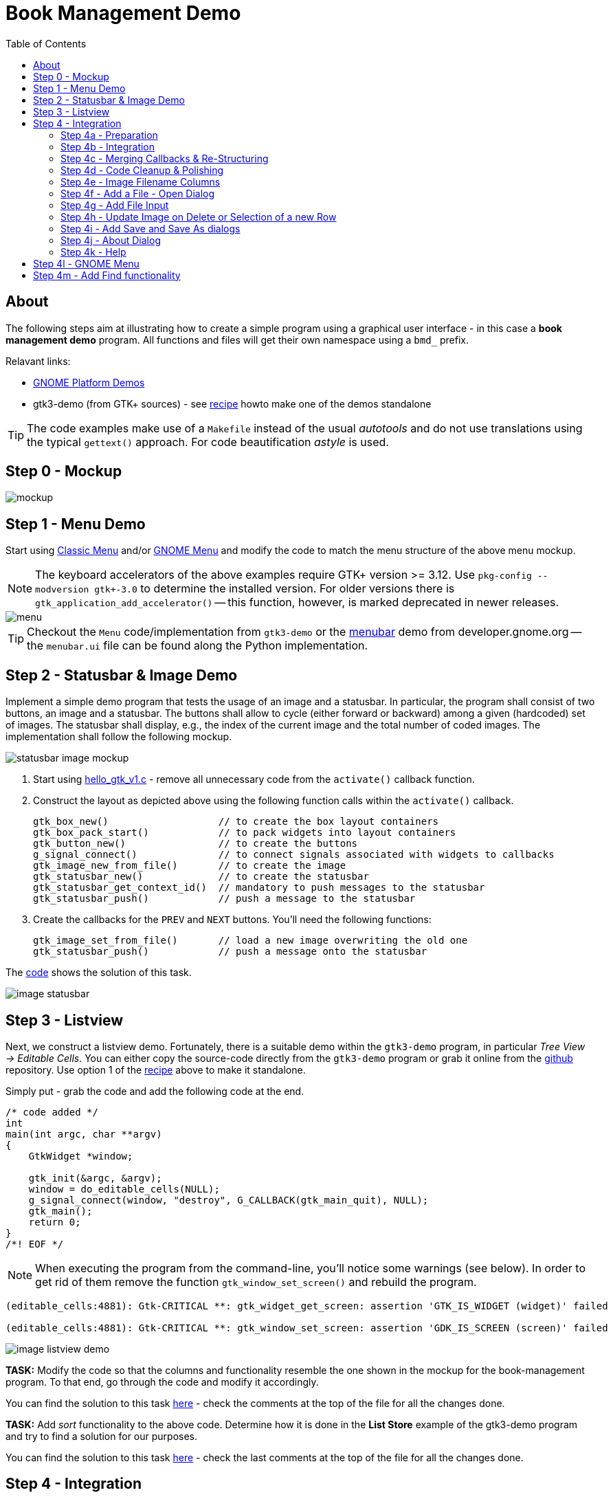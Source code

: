 ////////////////////////////////////////////////////////////////////////////////
Build: asciidoctor notes.asciidoc
Author: M. Horauer
////////////////////////////////////////////////////////////////////////////////

Book Management Demo
====================
:title: BEL2 SUA
:description: Linux/Unix System Programming, Network Programming, Python, Graphical User Interfaces
:footer: Martin Horauer
:brand: UAS Technikum Wien
:doctype: book
:toc: right
:icons: font
:nofooter:
:source-highlighter: pygments

About
-----

The following steps aim at illustrating how to create a simple program using a graphical user interface - in this case a *book management demo* program. All functions and files will get their own namespace using a `bmd_` prefix.

Relavant links:

* https://developer.gnome.org/gnome-devel-demos/unstable/c.html.en[GNOME Platform Demos]
* gtk3-demo (from GTK+ sources) - see link:recipe.html[recipe] howto make one of the demos standalone

TIP: The code examples make use of a `Makefile` instead of the usual _autotools_ and do not use translations using the typical `gettext()` approach. For code beautification _astyle_ is used.

Step 0 - Mockup
---------------

image::mockup.png[]

Step 1 - Menu Demo
------------------

Start using link:01_bmd_classicmenu.tar.gz[Classic Menu] and/or link:02_bmd_gnomemenu.tar.gz[GNOME Menu] and modify the code to match the menu structure of the above menu mockup.

NOTE: The keyboard accelerators of the above examples require GTK+ version >= 3.12. Use `pkg-config --modversion gtk+-3.0` to determine the installed version. For older versions there is `gtk_application_add_accelerator()` -- this function, however, is marked deprecated in newer releases.

image::menu.png[]

TIP: Checkout the `Menu` code/implementation from `gtk3-demo` or the https://developer.gnome.org/gnome-devel-demos/unstable/menubar.c.html.en[menubar] demo from developer.gnome.org -- the `menubar.ui` file can be found along the Python implementation.

Step 2 - Statusbar & Image Demo
-------------------------------

Implement a simple demo program that tests the usage of an image and a statusbar. In particular, the program shall consist of two buttons, an image and a statusbar. The buttons shall allow to cycle (either forward or backward) among a given (hardcoded) set of images. The statusbar shall display, e.g., the index of the current image and the total number of coded images. The implementation shall follow the following mockup.

image::statusbar_image_mockup.jpg[]

. Start using link:hello_gtk_v1.c[hello_gtk_v1.c] - remove all unnecessary code from the `activate()` callback function.
. Construct the layout as depicted above using the following function calls within the `activate()` callback.
+
[source,c]
----
gtk_box_new()                   // to create the box layout containers
gtk_box_pack_start()            // to pack widgets into layout containers
gtk_button_new()                // to create the buttons
g_signal_connect()              // to connect signals associated with widgets to callbacks
gtk_image_new_from_file()       // to create the image
gtk_statusbar_new()             // to create the statusbar
gtk_statusbar_get_context_id()  // mandatory to push messages to the statusbar
gtk_statusbar_push()            // push a message to the statusbar
----
+
. Create the callbacks for the `PREV` and `NEXT` buttons. You'll need the following functions:
+
[source,c]
----
gtk_image_set_from_file()       // load a new image overwriting the old one
gtk_statusbar_push()            // push a message onto the statusbar
----

The link:04_bmd_image_statusbar.tar.gz[code] shows the solution of this task.

image::image_statusbar.png[]


Step 3 - Listview
-----------------

Next, we construct a listview demo. Fortunately, there is a suitable demo within the `gtk3-demo` program, in particular _Tree View -> Editable Cells_. You can either copy the source-code directly from the `gtk3-demo` program or grab it online from the https://github.com/GNOME/gtk/blob/master/demos/gtk-demo/editable_cells.c[github] repository. Use option 1 of the link:recipe.html[recipe] above to make it standalone.

Simply put - grab the code and add the following code at the end.

[source,c]
----
/* code added */
int
main(int argc, char **argv)
{
    GtkWidget *window;

    gtk_init(&argc, &argv);
    window = do_editable_cells(NULL);
    g_signal_connect(window, "destroy", G_CALLBACK(gtk_main_quit), NULL);
    gtk_main();
    return 0;
}
/*! EOF */
----

[NOTE]
When executing the program from the command-line, you'll notice some warnings (see below). In order to get rid of them remove the function `gtk_window_set_screen()` and rebuild the program.

....
(editable_cells:4881): Gtk-CRITICAL **: gtk_widget_get_screen: assertion 'GTK_IS_WIDGET (widget)' failed

(editable_cells:4881): Gtk-CRITICAL **: gtk_window_set_screen: assertion 'GDK_IS_SCREEN (screen)' failed
....


image::image_listview_demo.png[]

[red]#*TASK:* Modify the code so that the columns and functionality resemble the one shown in the mockup for the book-management program. To that end, go through the code and modify it accordingly.#

You can find the solution to this task link:05_bmd_editable_cells_v1.tar.gz[here] - check the comments at the top of the file for all the changes done.

[red]#*TASK:* Add _sort_ functionality to the above code. Determine how it is done in the *List Store* example of the gtk3-demo program and try to find a solution
for our purposes.#

You can find the solution to this task link:05_bmd_editable_cells_v2.tar.gz[here] - check the last comments at the top of the file for all the changes done.


Step 4 - Integration
--------------------

In order to integrate all the functionality we'll need to do the following steps:

Step 4a - Preparation
~~~~~~~~~~~~~~~~~~~~~
  
. Remove global variables as done in the menu demo program (we need to do this for image_statusbar and listview).
. Turn the listview demo into a GtkApplication (copy the `main()` from menudemo and adjust some functions in the bmd_activate callback)
. Move construction of the inner "relevant" window layout to a separate function (as done in the menu demo above) and invoke the function
. Move all callback functions for relevant widgets (buttons, etc.) to separate `XXX_callbacks.c` files and add suitable header files. (For the menu files this was already done before.)
. Add function prototypes for all `bmd_construct_XXX()` functions in their associated header files.
. Test all 3 modified programs once more

[NOTE]
When moving callback functions to separate files - you'll eventually need to remove the +static+ keyword in front of functions. Remember, static functions are only accessible from within the same file.

Solution - see link:06_bmd_preparation.tar.gz[here].

Step 4b - Integration
~~~~~~~~~~~~~~~~~~~~~

In order to integrate the three separate programs to a single one we add the following function calls to the 
file `classicmenu.c`:
  
[source,c]
----
  bmd_construct_menu(app, (gpointer)a);
  bmd_construct_editablecells(app, (gpointer)a);
  bmd_construct_imagedemo(app, (gpointer)a);
----

NOTE: The second parameter was moved into the global structure since both a `box` and a `paned` layout container were used to place the widgets. Furthermore, the buttons below the listview were removed.

Next, we modify the type declaration for `bmd_widgets` in `bmd_classicmenu.h` and remove it from the other header files: 

[source,c]
----
typedef struct {
  GtkApplication *app;
  GtkWidget *window;
  GtkWidget *box;
  GtkWidget *paned;
  GtkWidget *image; 
  GtkWidget *statusbar;
} bmd_widgets;
----

Now, include `bmd_classicmenu.h` in the other header files `bmd_editable_cells.h` and `bmd_image_statusbar.h`. Build and run your project - checkout the modified code once more link:07_bmd_integration_v1.tar.gz[here].


image::integration.png[]

Step 4c - Merging Callbacks & Re-Structuring
~~~~~~~~~~~~~~~~~~~~~~~~~~~~~~~~~~~~~~~~~~~~

Removing the buttons was rather simple - merging the callbacks, however, requires access to the `bmd_treeview`, `bmd_items_model` and `bmd_numbers_model` elements. Thus, we add it to the `bmd_widgets` structure in `bmd_classicmenu.h`. 
Next, we replace the dialogs in `bmd_menucallbacks.c` with function calls to `bmd_add_item()` and `bmd_remove_item()` - don't forget to include the `bmd_editable_cells_callbacks.h` header file.

Since, we have moved the declaration of `bmd_treeview`, `bmd_items_model` and `bmd_numbers_model` to the global structure, we can also modify the parameters of the function `bmd_add_columns()`. First we edit `bmd_editable_cells.c` - we prefix all `bmd_treeview`, `bmd_items_model` and `bmd_numbers_model` instances with `a->`. Then, we modify `bmd_editable_cells.h` so that the prototype reflects the prototype in the C file. Finally, we modify the function `bmd_add_columns()` in the file `bmd_editable_cells_callbacks.c` itself. Changed, the parameters and obtain the pointer to our struct within the code and adjust all instances of the respective structs elements so that everything works again. Since all the `g_signal_connect()` functions pass `bmd_items_model` as user parameter, we can modify them to pass a pointer to the entire struct rather than only one parameter. Hence, we replace all:
  
....
  g_signal_connect (renderer, "edited",
                    G_CALLBACK (bmd_cell_edited), items_model);
....

with 

....
  g_signal_connect (renderer, "edited",
                    G_CALLBACK (bmd_cell_edited), (gpointer)a);
....

When done correctly the program will build and execute - testing the functionality to add/remove items, however, will break the program execution, hence, some fixes in the functions `bmd_add_item()` and `bmd_remove_item()` are necessary. Fortunately, the fixes are rather simple. We are passing throughout our program now a pointer resembling our global structure rather than pointer to individual elements. Hence, we replace:
  
....
  GtkTreeView *treeview = (GtkTreeView *)data;
....

with 

....
  bmd_widgets *a = (bmd_widgets *) data;
  GtkTreeView *treeview = (GtkTreeView *)a->treeview;
....

Now, everything should work again checkout the code link:07_bmd_integration_v2.tar.gz[here].

Step 4d - Code Cleanup & Polishing
~~~~~~~~~~~~~~~~~~~~~~~~~~~~~~~~~~

Before, we add the final functionality, we should get familiar and eventually remove code that is not required for the application and identify functions that are missing. When looking at the code for the listview in the file `bmd_editable_cells.c` there are two +models+ named `bmd_numbers_model` and `bmd_items_model`; in fact only the latter will be required. Hence, we can strip all functionality related to `numbers_model` from the source code, in particular, `bmd_editable_cells.c/.h` and `bmd_editable_cells_callbacks.c/.h`. Furthermore, all comments and excluded code will be removed (the one using `#if STANDALONE`, etc.). From the file `bmd_editable_Cells_callbacks.c/.h` the function `bmd_create_numbers_model()` is such a candidate for removal. Furthermore, the files `bmd_image_statusbar_callbacks.c/.h` can be removed - although the code will be required later-on.

Next, we tweak the size of the program and the layout containers to optimize the look-and-feel after program startup (adjust the window size in `bmd_classicmenu.c` and add `gtk_widget_set_size_request()` for the scroll and image containers - checkout the resulting code once more link:07_bmd_integration_v3.tar.gz[here].

image::integration2.png[]

Step 4e - Image Filename Columns
~~~~~~~~~~~~~~~~~~~~~~~~~~~~~~~~

In a next step we add a column for the image filenames and update the code displayed on the statusbar. To that end, we need to edit the files `bmd_image_statusbar.c/.h` and `bmd_editable_cells_callbacks.c/.h`, checkout the modified files link:07_bmd_integration_v4.tar.gz[here].

Now, the statusbar gets updated, whenever rows are added or removed.


Step 4f - Add a File - Open Dialog
~~~~~~~~~~~~~~~~~~~~~~~~~~~~~~~~~~

TIP: Check out https://developer.gnome.org/gnome-devel-demos/unstable/image-viewer.c.html.en[the imageviewer demo] for a file chooser dialog.

In the next step we add a filechooser dialog for the File -> Open menu. To that end, we edit the file `bmd_menucallbacks.c` and add the following code to the `bmd_open_callback()` callback function.

[source,c]
----
void
bmd_open_callback (GSimpleAction *action, GVariant *parameter, gpointer data)
{
  gchar *filename;
  bmd_widgets *a = (bmd_widgets *) data;

  GtkFileFilter *filter = gtk_file_filter_new();
  GtkWidget *dialog = gtk_file_chooser_dialog_new("Open library",
                                                  GTK_WINDOW (a->window),
                                                  GTK_FILE_CHOOSER_ACTION_OPEN,
                                                  "_OK", GTK_RESPONSE_ACCEPT,
                                                  "_Cancel", GTK_RESPONSE_CANCEL,
                                                  NULL);
  gtk_file_filter_set_name (filter, "*.csv, *.txt");
  // I used "xdg-mime query default application/csv" to determine whether a CSV
  // mime-type is available
  gtk_file_filter_add_mime_type(filter, "text/csv");
  gtk_file_filter_add_mime_type(filter, "application/csv");
  gtk_file_filter_add_mime_type(filter, "text/x-csv");
  gtk_file_filter_add_mime_type(filter, "application/x-extension-txt");
  gtk_file_chooser_add_filter(GTK_FILE_CHOOSER (dialog),
                              filter);

  switch (gtk_dialog_run (GTK_DIALOG (dialog))) {
  case GTK_RESPONSE_ACCEPT: {
    filename = gtk_file_chooser_get_filename (GTK_FILE_CHOOSER (dialog));
    g_print("Selected filename: %s\n", filename);
    break;
  }
  default:
    break;
  }
  gtk_widget_destroy (dialog);
}
----

This snippet allows us to select a file using a `*.txt` or `*.csv` filter and prints the selected filename to STDOUT - the respective code can be found link:07_bmd_integration_v5.tar.gz[here].


Step 4g - Add File Input
~~~~~~~~~~~~~~~~~~~~~~~~

Next, we need to open the selected file, read the content and add it to our listview. Essentially, we could use usual `open()`, `read()`, `close()` calls. The solution below instead makes use of the GIO library replacing two lines in the `bmd_open_callback()` above. In particular:
  
....
  gchar *filename;
.... 

is substituted by 

.... 
  GFile *filename;
....

and

....
  filename = gtk_file_chooser_get_filename (GTK_FILE_CHOOSER (dialog));
  g_print("Selected filename: %s\n", filename);
....

with 

....
  filename = gtk_file_chooser_get_file (GTK_FILE_CHOOSER (dialog));
  bmd_add_items(filename, (gpointer) a);
....

Next, we need to replace the existing `bmd_add_items()` function in `editable_cells_callbacks.c` with a new one.
The code uses the function `strtok_r()` (a better variant of `strtok()`) to tokenize the contents and `atoi()` and `g_strdup()` to pass it on to the listview. The code to add it to the listview, was simply copied over from the function `bmd_add_item()` - see the link:07_bmd_integration_v6.tar.gz[here].

Now we are able to load the content of the listview from a comma-separated (`*.csv`) file that has the correct format of values/columns. In addition we can add/remove individual items as intended.

image::integration3.png[]

Step 4h - Update Image on Delete or Selection of a new Row
~~~~~~~~~~~~~~~~~~~~~~~~~~~~~~~~~~~~~~~~~~~~~~~~~~~~~~~~~~

In order to update the image whenever a row is deleted, we need to modify the `bmd_remove_item()` function in `bmd_editable_cells_callbacks.c`. This task turned out to be a bit awkward and required some debugging to identify three different behaviors that led to various program crashes during implementation. 

The code required to update the image whenever a new row is selected was taken from the https://developer.gnome.org/gtk3/stable/TreeWidget.html[Tree and List Widget View] page - Section "Selection handling". Respective code was added to `bmd_editable_cells.c` and the callback function `bmd_tree_selection_changed_cb()` at the end of `bmd_editable_cells_callbacks.c`.

Checkout the resulting code link:07_bmd_integration_v7.tar.gz[here].

Step 4i - Add Save and Save As dialogs
~~~~~~~~~~~~~~~~~~~~~~~~~~~~~~~~~~~~~~

The step required here is similar to the one described in Step 4f. First we modify the `bmd_open_callback()` to obtain the filename and store it in a member variable of our global structure declared in `bmd_classicmenu.h`. Based on this information we will than be able to directly save the file overwriting it, or to launch a filechooser dialog in order to query the user for a new filename.

Furthermore, we add a call to the `bmd_save_items()` function in the `bmd_quit_callback()` before exiting the application. Then, we add the `bmd_save_items()` function to the file `bmd_editable_cells_callbacks.c/.h`.

The following snippet shows the _Save_ functionality. Basically, first a new file is created or an existing one overwritten. Then we iterate through the list using a `bmd_foreach_save()` callback that obtains the data using `gtk_tree_model_get()`, puts them together in a string, and finally writes it back to the channel.

[source,c]
----
gboolean
foreach_save (GtkTreeModel *model,
              GtkTreePath  *path,
              GtkTreeIter  *iter,
              gpointer      user_data)
{
  Item foo;
  GError *error = NULL;  
  gsize bytes_written;
  gchar *buf = g_malloc(256);
  GIOChannel *file = (GIOChannel *)user_data;
  
  gtk_tree_model_get(model, iter,
                     COLUMN_ITEM_NUMBER, &foo.number,
                     COLUMN_ITEM_TITLE, &foo.title,
                     COLUMN_ITEM_AUTHOR, &foo.author,
                     COLUMN_ITEM_PAGES, &foo.pages,
                     COLUMN_ITEM_COVER, &foo.imgfile,
                     -1);
  g_snprintf(buf,256,"%d,%s,%s,%d,%s\n",foo.number,foo.title,foo.author,foo.pages,foo.imgfile);
  g_io_channel_write_chars(file, buf, strlen(buf), &bytes_written, &error);
  
  g_free(buf);
  g_free(foo.title);
  g_free(foo.author);
  g_free(foo.imgfile);
  

  return FALSE; /* do not stop walking the store, call us with next row */
}

// checkout http://www.linuxjournal.com/node/8545
void 
save_items(char *filename, gpointer data)
{
  bmd_widgets *a = (bmd_widgets *) data;
  GtkListStore *model = (GtkListStore *)a->items_model;
  GError *error = NULL;

  GIOChannel *file = g_io_channel_new_file(filename, "w+", &error);
  gtk_tree_model_foreach(GTK_TREE_MODEL(model), foreach_save, (gpointer)file);
  g_io_channel_shutdown(file, TRUE, &error);
}
----

[NOTE]
For the creation of the `bmd_save_items()` function we use code from the example in the section http://en.wikibooks.org/wiki/GTK%2B_By_Example/Tree_View/Tree_Models[Retrieving Row Data] as well as an article about IO-Channels found http://www.linuxjournal.com/node/8545[here].

Checkout the resulting code link:07_bmd_integration_v8.tar.gz[here].

Step 4j - About Dialog
~~~~~~~~~~~~~~~~~~~~~~

Next, we code the about dialog - in contrast to the steps before, this is rather straight forward, we can obtain an example and modify it slightly.

[source,c]
----
void
bmd_about_callback (GSimpleAction *action, GVariant *parameter, gpointer data)
{
  GdkPixbuf *pixbuf;
  params *p = (params*)data;

  const gchar *authors[] = {
    "Martin Horauer",
    NULL
  };

  pixbuf = gdk_pixbuf_new_from_file ("src/bmd_logo.png", NULL);

  gtk_show_about_dialog (GTK_WINDOW (p->window),
                         "program-name", "Book Management Demo",
                         "version", "0.1",
                         "copyright", "(C) 2015 BEL / FH Fechnikum Wien",
                         "license-type", GTK_LICENSE_LGPL_3_0,
                         "website", "http://www.technikum-wien.at/bel",
                         "comments", "A simple GTK+3 Demo App",
                         "authors", authors,
                         "logo", pixbuf,
                         "title", "About: Book Management Application",
                         NULL);
  g_object_unref (pixbuf);
}
----

image::about.png[]

Step 4k - Help
~~~~~~~~~~~~~~

Help functionality can be implemented in various different ways (e.g. launching a browser and loading a HTML help page, using a PDF viewer and a PDF file, using a custom dialog, etc.). The best and most elegant way, however, is to use the standard HELP system available from the respective operating system or environment. For GNOME the default help viewer is called https://wiki.gnome.org/Apps/Yelp[Yelp] - the standard content bis written using the http://projectmallard.org/[Mallard] markup language. 

TIP: Open/edit/modify the `.page` files in the `help` folder using your favorite text-editor and also checkout the http://projectmallard.org/[Learn Mallard] tutorial

image::help.png[]

In order to launch the help viewer with our pages add the following code to `bmd_menucallbacks.c` - see discussion on
http://stackoverflow.com/questions/10568870/how-do-you-implement-help-using-mallard-for-a-gtk3-app[Stackoverflow] for this tip.


[source,c]
----
/*********************************************************************** HELP */
void
bmd_help_callback(GSimpleAction *action, GVariant *parameter, gpointer data)
{
  gboolean res;

/* This is an ugly hack to invoke the yelp help browser.
   Usually, this is integrated into the build process using the autotools.
*/
  res = g_spawn_command_line_async("yelp help/", NULL);
  if (res == FALSE)
    bmd_tip_dialog(data);
}

/*************************************************************** YELP MISSING */
static void
bmd_tip_dialog(gpointer data)
{
  GtkWidget *dialog;
  bmd_widgets *a = (bmd_widgets *)data;

  dialog = gtk_message_dialog_new(GTK_WINDOW (a->window),
                                  GTK_DIALOG_MODAL |
                                  GTK_DIALOG_DESTROY_WITH_PARENT,
                                  GTK_MESSAGE_INFO,
                                  GTK_BUTTONS_OK,
                                  "yelp-tools and yelp need to be installed");
  gtk_dialog_run (GTK_DIALOG (dialog));
  gtk_widget_destroy (dialog);
}
----

The resulting code can be found link:07_bmd_integration_v9.tar.gz[here].

Step 4l - GNOME Menu
--------------------

Replacing the files `bmd_classicmenu.c/.h` with the ones `bmd_gnomemenu.c/.h` from step 1 allows to modify the code to resemble the typical GNOME3 interface and functionality.

image::gnome3.png[]

Step 4m - Add Find functionality
--------------------------------

To be done.


////////////////////////////////////////////////////////////////////////////////
EOF
////////////////////////////////////////////////////////////////////////////////
